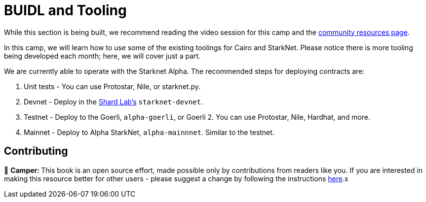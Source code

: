 [id="index"]

= BUIDL and Tooling

While this section is being built, we recommend reading the video session for this camp and the https://github.com/gakonst/awesome-starknet[community resources page].

In this camp, we will learn how to use some of the existing toolings for Cairo and StarkNet. Please notice there is more tooling being developed each month; here, we will cover just a part.

We are currently able to operate with the Starknet Alpha. The recommended steps for deploying contracts are:

. Unit tests - You can use Protostar, Nile, or starknet.py.
. Devnet - Deploy in the https://github.com/Shard-Labs/starknet-devnet[Shard Lab's] `starknet-devnet`.
. Testnet - Deploy to the Goerli, `alpha-goerli`, or Goerli 2. You can use Protostar, Nile, Hardhat, and more.
. Mainnet - Deploy to Alpha StarkNet, `alpha-mainnnet`. Similar to the testnet.

== Contributing 

🎯 +++<strong>+++Camper: +++</strong>+++ This book is an open source effort, made possible only by contributions from readers like you. If you are interested in making this resource better for other users - please suggest a change by following the instructions link:../../../CONTRIBUTING.adoc[here].s